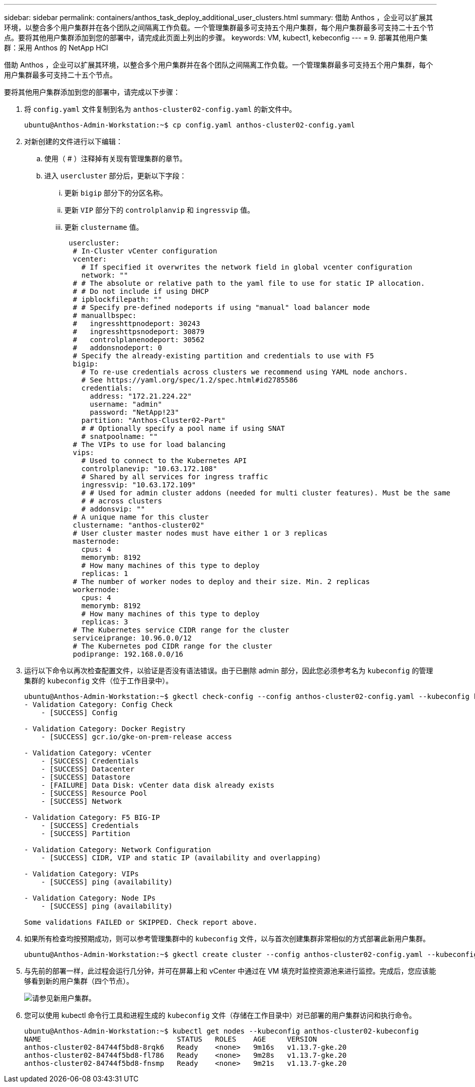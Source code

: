 ---
sidebar: sidebar 
permalink: containers/anthos_task_deploy_additional_user_clusters.html 
summary: 借助 Anthos ，企业可以扩展其环境，以整合多个用户集群并在各个团队之间隔离工作负载。一个管理集群最多可支持五个用户集群，每个用户集群最多可支持二十五个节点。要将其他用户集群添加到您的部署中，请完成此页面上列出的步骤。 
keywords: VM, kubect1, kebeconfig 
---
= 9. 部署其他用户集群：采用 Anthos 的 NetApp HCI


[role="lead"]
借助 Anthos ，企业可以扩展其环境，以整合多个用户集群并在各个团队之间隔离工作负载。一个管理集群最多可支持五个用户集群，每个用户集群最多可支持二十五个节点。

要将其他用户集群添加到您的部署中，请完成以下步骤：

. 将 `config.yaml` 文件复制到名为 `anthos-cluster02-config.yaml` 的新文件中。
+
[listing]
----
ubuntu@Anthos-Admin-Workstation:~$ cp config.yaml anthos-cluster02-config.yaml
----
. 对新创建的文件进行以下编辑：
+
.. 使用（ # ）注释掉有关现有管理集群的章节。
.. 进入 `usercluster` 部分后，更新以下字段：
+
... 更新 `bigip` 部分下的分区名称。
... 更新 `VIP` 部分下的 `controlplanvip` 和 `ingressvip` 值。
... 更新 `clustername` 值。
+
[listing]
----
 usercluster:
  # In-Cluster vCenter configuration
  vcenter:
    # If specified it overwrites the network field in global vcenter configuration
    network: ""
  # # The absolute or relative path to the yaml file to use for static IP allocation.
  # # Do not include if using DHCP
  # ipblockfilepath: ""
  # # Specify pre-defined nodeports if using "manual" load balancer mode
  # manuallbspec:
  #   ingresshttpnodeport: 30243
  #   ingresshttpsnodeport: 30879
  #   controlplanenodeport: 30562
  #   addonsnodeport: 0
  # Specify the already-existing partition and credentials to use with F5
  bigip:
    # To re-use credentials across clusters we recommend using YAML node anchors.
    # See https://yaml.org/spec/1.2/spec.html#id2785586
    credentials:
      address: "172.21.224.22"
      username: "admin"
      password: "NetApp!23"
    partition: "Anthos-Cluster02-Part"
    # # Optionally specify a pool name if using SNAT
    # snatpoolname: ""
  # The VIPs to use for load balancing
  vips:
    # Used to connect to the Kubernetes API
    controlplanevip: "10.63.172.108"
    # Shared by all services for ingress traffic
    ingressvip: "10.63.172.109"
    # # Used for admin cluster addons (needed for multi cluster features). Must be the same
    # # across clusters
    # addonsvip: ""
  # A unique name for this cluster
  clustername: "anthos-cluster02"
  # User cluster master nodes must have either 1 or 3 replicas
  masternode:
    cpus: 4
    memorymb: 8192
    # How many machines of this type to deploy
    replicas: 1
  # The number of worker nodes to deploy and their size. Min. 2 replicas
  workernode:
    cpus: 4
    memorymb: 8192
    # How many machines of this type to deploy
    replicas: 3
  # The Kubernetes service CIDR range for the cluster
  serviceiprange: 10.96.0.0/12
  # The Kubernetes pod CIDR range for the cluster
  podiprange: 192.168.0.0/16
----




. 运行以下命令以再次检查配置文件，以验证是否没有语法错误。由于已删除 admin 部分，因此您必须参考名为 `kubeconfig` 的管理集群的 `kubeconfig` 文件（位于工作目录中）。
+
[listing]
----
ubuntu@Anthos-Admin-Workstation:~$ gkectl check-config --config anthos-cluster02-config.yaml --kubeconfig kubeconfig
- Validation Category: Config Check
    - [SUCCESS] Config

- Validation Category: Docker Registry
    - [SUCCESS] gcr.io/gke-on-prem-release access

- Validation Category: vCenter
    - [SUCCESS] Credentials
    - [SUCCESS] Datacenter
    - [SUCCESS] Datastore
    - [FAILURE] Data Disk: vCenter data disk already exists
    - [SUCCESS] Resource Pool
    - [SUCCESS] Network

- Validation Category: F5 BIG-IP
    - [SUCCESS] Credentials
    - [SUCCESS] Partition

- Validation Category: Network Configuration
    - [SUCCESS] CIDR, VIP and static IP (availability and overlapping)

- Validation Category: VIPs
    - [SUCCESS] ping (availability)

- Validation Category: Node IPs
    - [SUCCESS] ping (availability)

Some validations FAILED or SKIPPED. Check report above.
----
. 如果所有检查均按预期成功，则可以参考管理集群中的 `kubeconfig` 文件，以与首次创建集群非常相似的方式部署此新用户集群。
+
[listing]
----
ubuntu@Anthos-Admin-Workstation:~$ gkectl create cluster --config anthos-cluster02-config.yaml --kubeconfig kubeconfig
----
. 与先前的部署一样，此过程会运行几分钟，并可在屏幕上和 vCenter 中通过在 VM 填充时监控资源池来进行监控。完成后，您应该能够看到新的用户集群（四个节点）。
+
image::new_user_cluster.PNG[请参见新用户集群。]

. 您可以使用 kubectl 命令行工具和进程生成的 `kubeconfig` 文件（存储在工作目录中）对已部署的用户集群访问和执行命令。
+
[listing]
----
ubuntu@Anthos-Admin-Workstation:~$ kubectl get nodes --kubeconfig anthos-cluster02-kubeconfig
NAME                                STATUS   ROLES    AGE     VERSION
anthos-cluster02-84744f5bd8-8rqk6   Ready    <none>   9m16s   v1.13.7-gke.20
anthos-cluster02-84744f5bd8-fl786   Ready    <none>   9m28s   v1.13.7-gke.20
anthos-cluster02-84744f5bd8-fnsmp   Ready    <none>   9m21s   v1.13.7-gke.20
----

